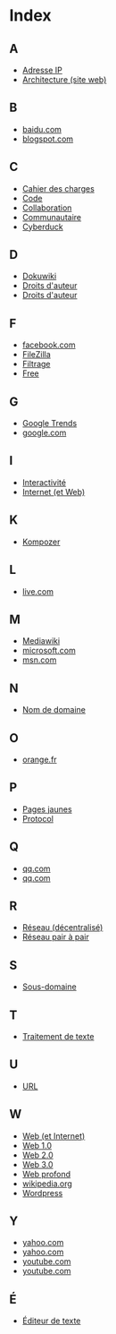 * Index
** A
   - [[file:histoire-du-web-et-enjeux-sociaux.org::#sec-7][Adresse IP]]
   - [[file:histoire-du-web-et-enjeux-sociaux.org::#sec-3][Architecture (site web)]]
** B
   - [[file:histoire-du-web-et-enjeux-sociaux.org::#sec-10-1][baidu.com]]
   - [[file:histoire-du-web-et-enjeux-sociaux.org::#sec-10-1][blogspot.com]]
** C
   - [[file:histoire-du-web-et-enjeux-sociaux.org::#sec-3][Cahier des charges]]
   - [[file:histoire-du-web-et-enjeux-sociaux.org::#sec-3][Code]]
   - [[file:histoire-du-web-et-enjeux-sociaux.org::#sec-3][Collaboration]]
   - [[file:histoire-du-web-et-enjeux-sociaux.org::#sec-5][Communautaire]]
   - [[file:histoire-du-web-et-enjeux-sociaux.org::#sec-4][Cyberduck]]
** D
   - [[file:histoire-du-web-et-enjeux-sociaux.org::#sec-4][Dokuwiki]]
   - [[file:histoire-du-web-et-enjeux-sociaux.org::#sec-8][Droits d'auteur]]
   - [[file:histoire-du-web-et-enjeux-sociaux.org::#sec-5][Droits d'auteur]]
** F
   - [[file:histoire-du-web-et-enjeux-sociaux.org::#sec-10-2][facebook.com]]
   - [[file:histoire-du-web-et-enjeux-sociaux.org::#sec-4][FileZilla]]
   - [[file:histoire-du-web-et-enjeux-sociaux.org::#sec-8][Filtrage]]
   - [[file:histoire-du-web-et-enjeux-sociaux.org::#sec-10-2][Free]]
** G
   - [[file:histoire-du-web-et-enjeux-sociaux.org::#sec-10-5][Google Trends]]
   - [[file:histoire-du-web-et-enjeux-sociaux.org::#sec-10-2][google.com]]
** I
   - [[file:histoire-du-web-et-enjeux-sociaux.org::#sec-5][Interactivité]]
   - [[file:histoire-du-web-et-enjeux-sociaux.org::#sec-7][Internet (et Web)]]
** K
   - [[file:histoire-du-web-et-enjeux-sociaux.org::#sec-4][Kompozer]]
** L
   - [[file:histoire-du-web-et-enjeux-sociaux.org::#sec-10-1][live.com]]
** M
   - [[file:histoire-du-web-et-enjeux-sociaux.org::#sec-4][Mediawiki]]
   - [[file:histoire-du-web-et-enjeux-sociaux.org::#sec-10-1][microsoft.com]]
   - [[file:histoire-du-web-et-enjeux-sociaux.org::#sec-10-1][msn.com]]
** N
   - [[file:histoire-du-web-et-enjeux-sociaux.org::#sec-7][Nom de domaine]]
** O
   - [[file:histoire-du-web-et-enjeux-sociaux.org::#sec-10-2][orange.fr]]
** P
   - [[file:histoire-du-web-et-enjeux-sociaux.org::#sec-10-2][Pages jaunes]]
   - [[file:histoire-du-web-et-enjeux-sociaux.org::#sec-7][Protocol]]
** Q
   - [[file:histoire-du-web-et-enjeux-sociaux.org::#sec-10-1][qq.com]]
   - [[file:histoire-du-web-et-enjeux-sociaux.org::#sec-10-1][qq.com]]
** R
   - [[file:histoire-du-web-et-enjeux-sociaux.org::#sec-7][Réseau (décentralisé)]]
   - [[file:histoire-du-web-et-enjeux-sociaux.org::#sec-8][Réseau pair à pair]]
** S
   - [[file:histoire-du-web-et-enjeux-sociaux.org::#sec-7][Sous-domaine]]
** T
   - [[file:histoire-du-web-et-enjeux-sociaux.org::#sec-4][Traitement de texte]]
** U
   - [[file:histoire-du-web-et-enjeux-sociaux.org::#sec-7][URL]]
** W
   - [[file:histoire-du-web-et-enjeux-sociaux.org::#sec-7][Web (et Internet)]]
   - [[file:histoire-du-web-et-enjeux-sociaux.org::#sec-9][Web 1.0]]
   - [[file:histoire-du-web-et-enjeux-sociaux.org::#sec-9][Web 2.0]]
   - [[file:histoire-du-web-et-enjeux-sociaux.org::#sec-9][Web 3.0]]
   - [[file:histoire-du-web-et-enjeux-sociaux.org::#sec-8][Web profond]]
   - [[file:histoire-du-web-et-enjeux-sociaux.org::#sec-10-1][wikipedia.org]]
   - [[file:histoire-du-web-et-enjeux-sociaux.org::#sec-4][Wordpress]]
** Y
   - [[file:histoire-du-web-et-enjeux-sociaux.org::#sec-10-2][yahoo.com]]
   - [[file:histoire-du-web-et-enjeux-sociaux.org::#sec-10-1][yahoo.com]]
   - [[file:histoire-du-web-et-enjeux-sociaux.org::#sec-10-2][youtube.com]]
   - [[file:histoire-du-web-et-enjeux-sociaux.org::#sec-10-1][youtube.com]]
** É
   - [[file:histoire-du-web-et-enjeux-sociaux.org::#sec-4][Éditeur de texte]]
